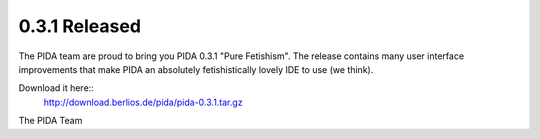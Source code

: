 0.3.1 Released
==============

The PIDA team are proud to bring you PIDA 0.3.1 "Pure Fetishism".
The release contains many user interface improvements that make PIDA an
absolutely fetishistically lovely IDE to use (we think).
 
Download it here::
    http://download.berlios.de/pida/pida-0.3.1.tar.gz
 
The PIDA Team


